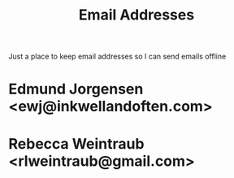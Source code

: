 :PROPERTIES:
:ID:       2ADDEC9B-9BF9-4E57-A226-25D96DB08602
:END:
#+title: Email Addresses
Just a place to keep email addresses so I can send emails offline

* Edmund Jorgensen <ewj@inkwellandoften.com>

* Rebecca Weintraub <rlweintraub@gmail.com>
